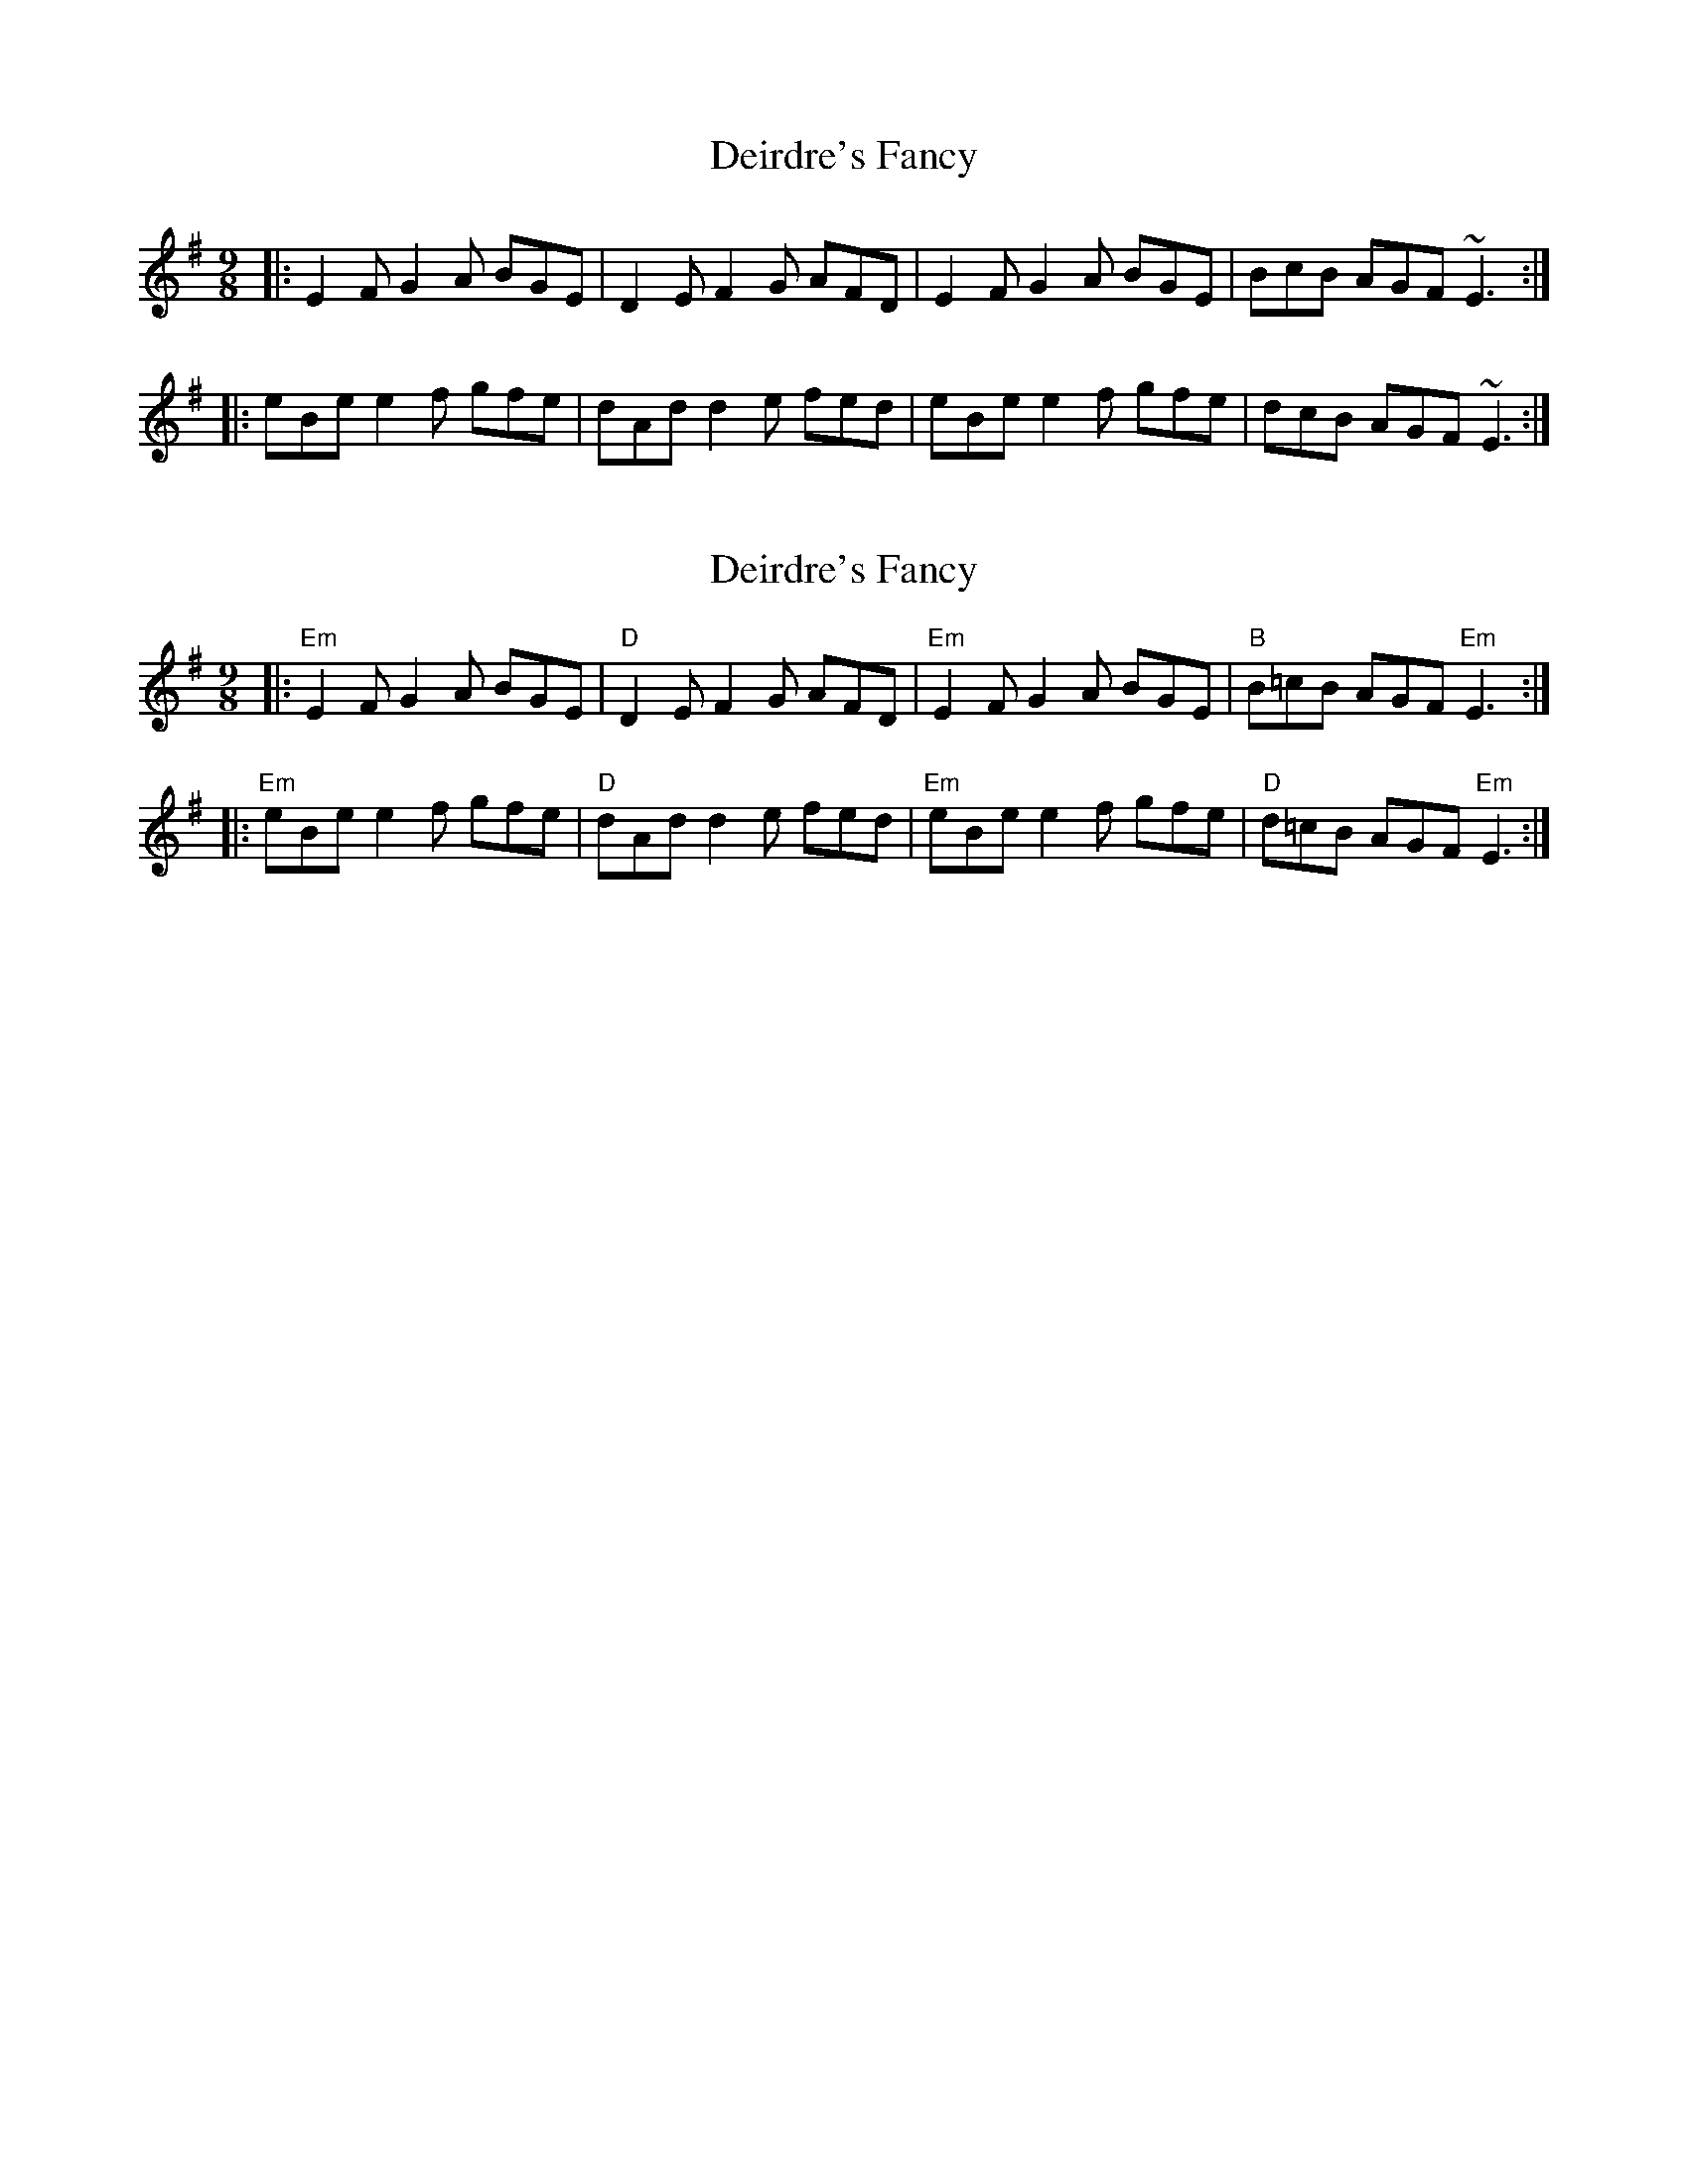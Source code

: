 X: 1
T: Deirdre's Fancy
Z: Atanos
S: https://thesession.org/tunes/1538#setting1538
R: slip jig
M: 9/8
L: 1/8
K: Emin
|: E2F G2A BGE | D2E F2G AFD | E2F G2A BGE | BcB AGF ~E3 :|
|: eBe e2f gfe | dAd d2e fed | eBe e2f gfe | dcB AGF ~E3 :|
X: 2
T: Deirdre's Fancy
Z: Thistledowne
S: https://thesession.org/tunes/1538#setting28523
R: slip jig
M: 9/8
L: 1/8
K: Emin
|: "Em"E2F G2A BGE | "D"D2E F2G AFD | "Em"E2F G2A BGE | "B"B=cB AGF "Em"E3 :|
|: "Em"eBe e2f gfe | "D"dAd d2e fed | "Em"eBe e2f gfe | "D"d=cB AGF "Em"E3 :|
